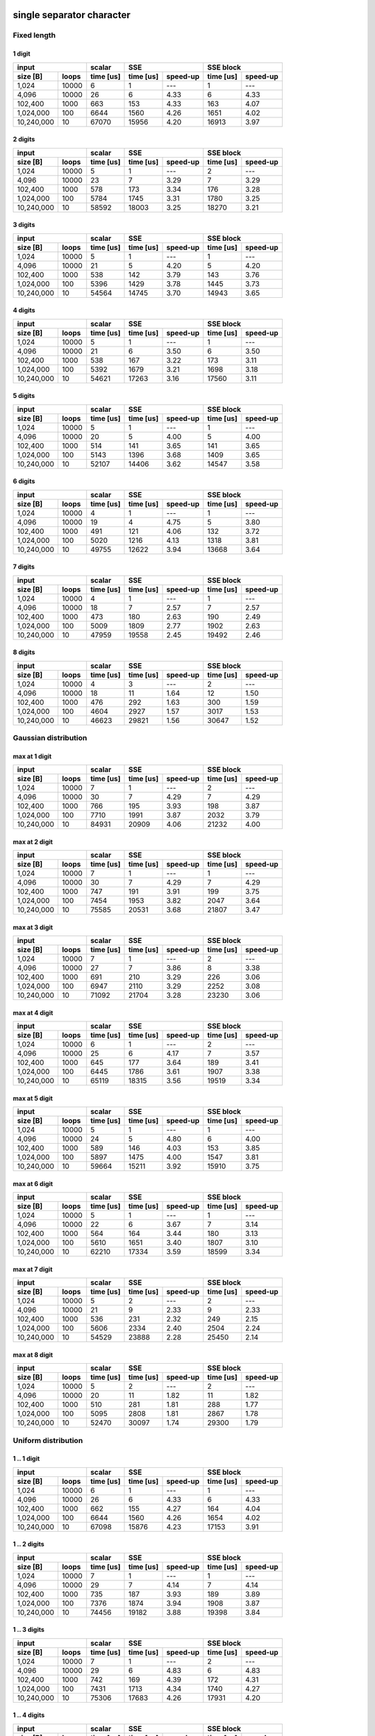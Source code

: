 

single separator character
--------------------------------------------------------------------------------


Fixed length
~~~~~~~~~~~~~~~~~~~~~~~~~~~~~~~~~~~~~~~~~~~~~~~~~~


1 digit
########################################

+--------------------+-----------+----------------------+----------------------+
|       input        |  scalar   |         SSE          |      SSE block       |
+------------+-------+-----------+-----------+----------+-----------+----------+
|  size [B]  | loops | time [us] | time [us] | speed-up | time [us] | speed-up |
+============+=======+===========+===========+==========+===========+==========+
|      1,024 | 10000 |         6 |         1 |      --- |         1 |      --- |
+------------+-------+-----------+-----------+----------+-----------+----------+
|      4,096 | 10000 |        26 |         6 |     4.33 |         6 |     4.33 |
+------------+-------+-----------+-----------+----------+-----------+----------+
|    102,400 |  1000 |       663 |       153 |     4.33 |       163 |     4.07 |
+------------+-------+-----------+-----------+----------+-----------+----------+
|  1,024,000 |   100 |      6644 |      1560 |     4.26 |      1651 |     4.02 |
+------------+-------+-----------+-----------+----------+-----------+----------+
| 10,240,000 |    10 |     67070 |     15956 |     4.20 |     16913 |     3.97 |
+------------+-------+-----------+-----------+----------+-----------+----------+

2 digits
########################################

+--------------------+-----------+----------------------+----------------------+
|       input        |  scalar   |         SSE          |      SSE block       |
+------------+-------+-----------+-----------+----------+-----------+----------+
|  size [B]  | loops | time [us] | time [us] | speed-up | time [us] | speed-up |
+============+=======+===========+===========+==========+===========+==========+
|      1,024 | 10000 |         5 |         1 |      --- |         2 |      --- |
+------------+-------+-----------+-----------+----------+-----------+----------+
|      4,096 | 10000 |        23 |         7 |     3.29 |         7 |     3.29 |
+------------+-------+-----------+-----------+----------+-----------+----------+
|    102,400 |  1000 |       578 |       173 |     3.34 |       176 |     3.28 |
+------------+-------+-----------+-----------+----------+-----------+----------+
|  1,024,000 |   100 |      5784 |      1745 |     3.31 |      1780 |     3.25 |
+------------+-------+-----------+-----------+----------+-----------+----------+
| 10,240,000 |    10 |     58592 |     18003 |     3.25 |     18270 |     3.21 |
+------------+-------+-----------+-----------+----------+-----------+----------+

3 digits
########################################

+--------------------+-----------+----------------------+----------------------+
|       input        |  scalar   |         SSE          |      SSE block       |
+------------+-------+-----------+-----------+----------+-----------+----------+
|  size [B]  | loops | time [us] | time [us] | speed-up | time [us] | speed-up |
+============+=======+===========+===========+==========+===========+==========+
|      1,024 | 10000 |         5 |         1 |      --- |         1 |      --- |
+------------+-------+-----------+-----------+----------+-----------+----------+
|      4,096 | 10000 |        21 |         5 |     4.20 |         5 |     4.20 |
+------------+-------+-----------+-----------+----------+-----------+----------+
|    102,400 |  1000 |       538 |       142 |     3.79 |       143 |     3.76 |
+------------+-------+-----------+-----------+----------+-----------+----------+
|  1,024,000 |   100 |      5396 |      1429 |     3.78 |      1445 |     3.73 |
+------------+-------+-----------+-----------+----------+-----------+----------+
| 10,240,000 |    10 |     54564 |     14745 |     3.70 |     14943 |     3.65 |
+------------+-------+-----------+-----------+----------+-----------+----------+

4 digits
########################################

+--------------------+-----------+----------------------+----------------------+
|       input        |  scalar   |         SSE          |      SSE block       |
+------------+-------+-----------+-----------+----------+-----------+----------+
|  size [B]  | loops | time [us] | time [us] | speed-up | time [us] | speed-up |
+============+=======+===========+===========+==========+===========+==========+
|      1,024 | 10000 |         5 |         1 |      --- |         1 |      --- |
+------------+-------+-----------+-----------+----------+-----------+----------+
|      4,096 | 10000 |        21 |         6 |     3.50 |         6 |     3.50 |
+------------+-------+-----------+-----------+----------+-----------+----------+
|    102,400 |  1000 |       538 |       167 |     3.22 |       173 |     3.11 |
+------------+-------+-----------+-----------+----------+-----------+----------+
|  1,024,000 |   100 |      5392 |      1679 |     3.21 |      1698 |     3.18 |
+------------+-------+-----------+-----------+----------+-----------+----------+
| 10,240,000 |    10 |     54621 |     17263 |     3.16 |     17560 |     3.11 |
+------------+-------+-----------+-----------+----------+-----------+----------+

5 digits
########################################

+--------------------+-----------+----------------------+----------------------+
|       input        |  scalar   |         SSE          |      SSE block       |
+------------+-------+-----------+-----------+----------+-----------+----------+
|  size [B]  | loops | time [us] | time [us] | speed-up | time [us] | speed-up |
+============+=======+===========+===========+==========+===========+==========+
|      1,024 | 10000 |         5 |         1 |      --- |         1 |      --- |
+------------+-------+-----------+-----------+----------+-----------+----------+
|      4,096 | 10000 |        20 |         5 |     4.00 |         5 |     4.00 |
+------------+-------+-----------+-----------+----------+-----------+----------+
|    102,400 |  1000 |       514 |       141 |     3.65 |       141 |     3.65 |
+------------+-------+-----------+-----------+----------+-----------+----------+
|  1,024,000 |   100 |      5143 |      1396 |     3.68 |      1409 |     3.65 |
+------------+-------+-----------+-----------+----------+-----------+----------+
| 10,240,000 |    10 |     52107 |     14406 |     3.62 |     14547 |     3.58 |
+------------+-------+-----------+-----------+----------+-----------+----------+

6 digits
########################################

+--------------------+-----------+----------------------+----------------------+
|       input        |  scalar   |         SSE          |      SSE block       |
+------------+-------+-----------+-----------+----------+-----------+----------+
|  size [B]  | loops | time [us] | time [us] | speed-up | time [us] | speed-up |
+============+=======+===========+===========+==========+===========+==========+
|      1,024 | 10000 |         4 |         1 |      --- |         1 |      --- |
+------------+-------+-----------+-----------+----------+-----------+----------+
|      4,096 | 10000 |        19 |         4 |     4.75 |         5 |     3.80 |
+------------+-------+-----------+-----------+----------+-----------+----------+
|    102,400 |  1000 |       491 |       121 |     4.06 |       132 |     3.72 |
+------------+-------+-----------+-----------+----------+-----------+----------+
|  1,024,000 |   100 |      5020 |      1216 |     4.13 |      1318 |     3.81 |
+------------+-------+-----------+-----------+----------+-----------+----------+
| 10,240,000 |    10 |     49755 |     12622 |     3.94 |     13668 |     3.64 |
+------------+-------+-----------+-----------+----------+-----------+----------+

7 digits
########################################

+--------------------+-----------+----------------------+----------------------+
|       input        |  scalar   |         SSE          |      SSE block       |
+------------+-------+-----------+-----------+----------+-----------+----------+
|  size [B]  | loops | time [us] | time [us] | speed-up | time [us] | speed-up |
+============+=======+===========+===========+==========+===========+==========+
|      1,024 | 10000 |         4 |         1 |      --- |         1 |      --- |
+------------+-------+-----------+-----------+----------+-----------+----------+
|      4,096 | 10000 |        18 |         7 |     2.57 |         7 |     2.57 |
+------------+-------+-----------+-----------+----------+-----------+----------+
|    102,400 |  1000 |       473 |       180 |     2.63 |       190 |     2.49 |
+------------+-------+-----------+-----------+----------+-----------+----------+
|  1,024,000 |   100 |      5009 |      1809 |     2.77 |      1902 |     2.63 |
+------------+-------+-----------+-----------+----------+-----------+----------+
| 10,240,000 |    10 |     47959 |     19558 |     2.45 |     19492 |     2.46 |
+------------+-------+-----------+-----------+----------+-----------+----------+

8 digits
########################################

+--------------------+-----------+----------------------+----------------------+
|       input        |  scalar   |         SSE          |      SSE block       |
+------------+-------+-----------+-----------+----------+-----------+----------+
|  size [B]  | loops | time [us] | time [us] | speed-up | time [us] | speed-up |
+============+=======+===========+===========+==========+===========+==========+
|      1,024 | 10000 |         4 |         3 |      --- |         2 |      --- |
+------------+-------+-----------+-----------+----------+-----------+----------+
|      4,096 | 10000 |        18 |        11 |     1.64 |        12 |     1.50 |
+------------+-------+-----------+-----------+----------+-----------+----------+
|    102,400 |  1000 |       476 |       292 |     1.63 |       300 |     1.59 |
+------------+-------+-----------+-----------+----------+-----------+----------+
|  1,024,000 |   100 |      4604 |      2927 |     1.57 |      3017 |     1.53 |
+------------+-------+-----------+-----------+----------+-----------+----------+
| 10,240,000 |    10 |     46623 |     29821 |     1.56 |     30647 |     1.52 |
+------------+-------+-----------+-----------+----------+-----------+----------+

Gaussian distribution
~~~~~~~~~~~~~~~~~~~~~~~~~~~~~~~~~~~~~~~~~~~~~~~~~~


max at 1 digit
########################################

+--------------------+-----------+----------------------+----------------------+
|       input        |  scalar   |         SSE          |      SSE block       |
+------------+-------+-----------+-----------+----------+-----------+----------+
|  size [B]  | loops | time [us] | time [us] | speed-up | time [us] | speed-up |
+============+=======+===========+===========+==========+===========+==========+
|      1,024 | 10000 |         7 |         1 |      --- |         2 |      --- |
+------------+-------+-----------+-----------+----------+-----------+----------+
|      4,096 | 10000 |        30 |         7 |     4.29 |         7 |     4.29 |
+------------+-------+-----------+-----------+----------+-----------+----------+
|    102,400 |  1000 |       766 |       195 |     3.93 |       198 |     3.87 |
+------------+-------+-----------+-----------+----------+-----------+----------+
|  1,024,000 |   100 |      7710 |      1991 |     3.87 |      2032 |     3.79 |
+------------+-------+-----------+-----------+----------+-----------+----------+
| 10,240,000 |    10 |     84931 |     20909 |     4.06 |     21232 |     4.00 |
+------------+-------+-----------+-----------+----------+-----------+----------+

max at 2 digit
########################################

+--------------------+-----------+----------------------+----------------------+
|       input        |  scalar   |         SSE          |      SSE block       |
+------------+-------+-----------+-----------+----------+-----------+----------+
|  size [B]  | loops | time [us] | time [us] | speed-up | time [us] | speed-up |
+============+=======+===========+===========+==========+===========+==========+
|      1,024 | 10000 |         7 |         1 |      --- |         1 |      --- |
+------------+-------+-----------+-----------+----------+-----------+----------+
|      4,096 | 10000 |        30 |         7 |     4.29 |         7 |     4.29 |
+------------+-------+-----------+-----------+----------+-----------+----------+
|    102,400 |  1000 |       747 |       191 |     3.91 |       199 |     3.75 |
+------------+-------+-----------+-----------+----------+-----------+----------+
|  1,024,000 |   100 |      7454 |      1953 |     3.82 |      2047 |     3.64 |
+------------+-------+-----------+-----------+----------+-----------+----------+
| 10,240,000 |    10 |     75585 |     20531 |     3.68 |     21807 |     3.47 |
+------------+-------+-----------+-----------+----------+-----------+----------+

max at 3 digit
########################################

+--------------------+-----------+----------------------+----------------------+
|       input        |  scalar   |         SSE          |      SSE block       |
+------------+-------+-----------+-----------+----------+-----------+----------+
|  size [B]  | loops | time [us] | time [us] | speed-up | time [us] | speed-up |
+============+=======+===========+===========+==========+===========+==========+
|      1,024 | 10000 |         7 |         1 |      --- |         2 |      --- |
+------------+-------+-----------+-----------+----------+-----------+----------+
|      4,096 | 10000 |        27 |         7 |     3.86 |         8 |     3.38 |
+------------+-------+-----------+-----------+----------+-----------+----------+
|    102,400 |  1000 |       691 |       210 |     3.29 |       226 |     3.06 |
+------------+-------+-----------+-----------+----------+-----------+----------+
|  1,024,000 |   100 |      6947 |      2110 |     3.29 |      2252 |     3.08 |
+------------+-------+-----------+-----------+----------+-----------+----------+
| 10,240,000 |    10 |     71092 |     21704 |     3.28 |     23230 |     3.06 |
+------------+-------+-----------+-----------+----------+-----------+----------+

max at 4 digit
########################################

+--------------------+-----------+----------------------+----------------------+
|       input        |  scalar   |         SSE          |      SSE block       |
+------------+-------+-----------+-----------+----------+-----------+----------+
|  size [B]  | loops | time [us] | time [us] | speed-up | time [us] | speed-up |
+============+=======+===========+===========+==========+===========+==========+
|      1,024 | 10000 |         6 |         1 |      --- |         2 |      --- |
+------------+-------+-----------+-----------+----------+-----------+----------+
|      4,096 | 10000 |        25 |         6 |     4.17 |         7 |     3.57 |
+------------+-------+-----------+-----------+----------+-----------+----------+
|    102,400 |  1000 |       645 |       177 |     3.64 |       189 |     3.41 |
+------------+-------+-----------+-----------+----------+-----------+----------+
|  1,024,000 |   100 |      6445 |      1786 |     3.61 |      1907 |     3.38 |
+------------+-------+-----------+-----------+----------+-----------+----------+
| 10,240,000 |    10 |     65119 |     18315 |     3.56 |     19519 |     3.34 |
+------------+-------+-----------+-----------+----------+-----------+----------+

max at 5 digit
########################################

+--------------------+-----------+----------------------+----------------------+
|       input        |  scalar   |         SSE          |      SSE block       |
+------------+-------+-----------+-----------+----------+-----------+----------+
|  size [B]  | loops | time [us] | time [us] | speed-up | time [us] | speed-up |
+============+=======+===========+===========+==========+===========+==========+
|      1,024 | 10000 |         5 |         1 |      --- |         1 |      --- |
+------------+-------+-----------+-----------+----------+-----------+----------+
|      4,096 | 10000 |        24 |         5 |     4.80 |         6 |     4.00 |
+------------+-------+-----------+-----------+----------+-----------+----------+
|    102,400 |  1000 |       589 |       146 |     4.03 |       153 |     3.85 |
+------------+-------+-----------+-----------+----------+-----------+----------+
|  1,024,000 |   100 |      5897 |      1475 |     4.00 |      1547 |     3.81 |
+------------+-------+-----------+-----------+----------+-----------+----------+
| 10,240,000 |    10 |     59664 |     15211 |     3.92 |     15910 |     3.75 |
+------------+-------+-----------+-----------+----------+-----------+----------+

max at 6 digit
########################################

+--------------------+-----------+----------------------+----------------------+
|       input        |  scalar   |         SSE          |      SSE block       |
+------------+-------+-----------+-----------+----------+-----------+----------+
|  size [B]  | loops | time [us] | time [us] | speed-up | time [us] | speed-up |
+============+=======+===========+===========+==========+===========+==========+
|      1,024 | 10000 |         5 |         1 |      --- |         1 |      --- |
+------------+-------+-----------+-----------+----------+-----------+----------+
|      4,096 | 10000 |        22 |         6 |     3.67 |         7 |     3.14 |
+------------+-------+-----------+-----------+----------+-----------+----------+
|    102,400 |  1000 |       564 |       164 |     3.44 |       180 |     3.13 |
+------------+-------+-----------+-----------+----------+-----------+----------+
|  1,024,000 |   100 |      5610 |      1651 |     3.40 |      1807 |     3.10 |
+------------+-------+-----------+-----------+----------+-----------+----------+
| 10,240,000 |    10 |     62210 |     17334 |     3.59 |     18599 |     3.34 |
+------------+-------+-----------+-----------+----------+-----------+----------+

max at 7 digit
########################################

+--------------------+-----------+----------------------+----------------------+
|       input        |  scalar   |         SSE          |      SSE block       |
+------------+-------+-----------+-----------+----------+-----------+----------+
|  size [B]  | loops | time [us] | time [us] | speed-up | time [us] | speed-up |
+============+=======+===========+===========+==========+===========+==========+
|      1,024 | 10000 |         5 |         2 |      --- |         2 |      --- |
+------------+-------+-----------+-----------+----------+-----------+----------+
|      4,096 | 10000 |        21 |         9 |     2.33 |         9 |     2.33 |
+------------+-------+-----------+-----------+----------+-----------+----------+
|    102,400 |  1000 |       536 |       231 |     2.32 |       249 |     2.15 |
+------------+-------+-----------+-----------+----------+-----------+----------+
|  1,024,000 |   100 |      5606 |      2334 |     2.40 |      2504 |     2.24 |
+------------+-------+-----------+-----------+----------+-----------+----------+
| 10,240,000 |    10 |     54529 |     23888 |     2.28 |     25450 |     2.14 |
+------------+-------+-----------+-----------+----------+-----------+----------+

max at 8 digit
########################################

+--------------------+-----------+----------------------+----------------------+
|       input        |  scalar   |         SSE          |      SSE block       |
+------------+-------+-----------+-----------+----------+-----------+----------+
|  size [B]  | loops | time [us] | time [us] | speed-up | time [us] | speed-up |
+============+=======+===========+===========+==========+===========+==========+
|      1,024 | 10000 |         5 |         2 |      --- |         2 |      --- |
+------------+-------+-----------+-----------+----------+-----------+----------+
|      4,096 | 10000 |        20 |        11 |     1.82 |        11 |     1.82 |
+------------+-------+-----------+-----------+----------+-----------+----------+
|    102,400 |  1000 |       510 |       281 |     1.81 |       288 |     1.77 |
+------------+-------+-----------+-----------+----------+-----------+----------+
|  1,024,000 |   100 |      5095 |      2808 |     1.81 |      2867 |     1.78 |
+------------+-------+-----------+-----------+----------+-----------+----------+
| 10,240,000 |    10 |     52470 |     30097 |     1.74 |     29300 |     1.79 |
+------------+-------+-----------+-----------+----------+-----------+----------+

Uniform distribution
~~~~~~~~~~~~~~~~~~~~~~~~~~~~~~~~~~~~~~~~~~~~~~~~~~


1 .. 1 digit
########################################

+--------------------+-----------+----------------------+----------------------+
|       input        |  scalar   |         SSE          |      SSE block       |
+------------+-------+-----------+-----------+----------+-----------+----------+
|  size [B]  | loops | time [us] | time [us] | speed-up | time [us] | speed-up |
+============+=======+===========+===========+==========+===========+==========+
|      1,024 | 10000 |         6 |         1 |      --- |         1 |      --- |
+------------+-------+-----------+-----------+----------+-----------+----------+
|      4,096 | 10000 |        26 |         6 |     4.33 |         6 |     4.33 |
+------------+-------+-----------+-----------+----------+-----------+----------+
|    102,400 |  1000 |       662 |       155 |     4.27 |       164 |     4.04 |
+------------+-------+-----------+-----------+----------+-----------+----------+
|  1,024,000 |   100 |      6644 |      1560 |     4.26 |      1654 |     4.02 |
+------------+-------+-----------+-----------+----------+-----------+----------+
| 10,240,000 |    10 |     67098 |     15876 |     4.23 |     17153 |     3.91 |
+------------+-------+-----------+-----------+----------+-----------+----------+

1 .. 2 digits
########################################

+--------------------+-----------+----------------------+----------------------+
|       input        |  scalar   |         SSE          |      SSE block       |
+------------+-------+-----------+-----------+----------+-----------+----------+
|  size [B]  | loops | time [us] | time [us] | speed-up | time [us] | speed-up |
+============+=======+===========+===========+==========+===========+==========+
|      1,024 | 10000 |         7 |         1 |      --- |         1 |      --- |
+------------+-------+-----------+-----------+----------+-----------+----------+
|      4,096 | 10000 |        29 |         7 |     4.14 |         7 |     4.14 |
+------------+-------+-----------+-----------+----------+-----------+----------+
|    102,400 |  1000 |       735 |       187 |     3.93 |       189 |     3.89 |
+------------+-------+-----------+-----------+----------+-----------+----------+
|  1,024,000 |   100 |      7376 |      1874 |     3.94 |      1908 |     3.87 |
+------------+-------+-----------+-----------+----------+-----------+----------+
| 10,240,000 |    10 |     74456 |     19182 |     3.88 |     19398 |     3.84 |
+------------+-------+-----------+-----------+----------+-----------+----------+

1 .. 3 digits
########################################

+--------------------+-----------+----------------------+----------------------+
|       input        |  scalar   |         SSE          |      SSE block       |
+------------+-------+-----------+-----------+----------+-----------+----------+
|  size [B]  | loops | time [us] | time [us] | speed-up | time [us] | speed-up |
+============+=======+===========+===========+==========+===========+==========+
|      1,024 | 10000 |         7 |         1 |      --- |         2 |      --- |
+------------+-------+-----------+-----------+----------+-----------+----------+
|      4,096 | 10000 |        29 |         6 |     4.83 |         6 |     4.83 |
+------------+-------+-----------+-----------+----------+-----------+----------+
|    102,400 |  1000 |       742 |       169 |     4.39 |       172 |     4.31 |
+------------+-------+-----------+-----------+----------+-----------+----------+
|  1,024,000 |   100 |      7431 |      1713 |     4.34 |      1740 |     4.27 |
+------------+-------+-----------+-----------+----------+-----------+----------+
| 10,240,000 |    10 |     75306 |     17683 |     4.26 |     17931 |     4.20 |
+------------+-------+-----------+-----------+----------+-----------+----------+

1 .. 4 digits
########################################

+--------------------+-----------+----------------------+----------------------+
|       input        |  scalar   |         SSE          |      SSE block       |
+------------+-------+-----------+-----------+----------+-----------+----------+
|  size [B]  | loops | time [us] | time [us] | speed-up | time [us] | speed-up |
+============+=======+===========+===========+==========+===========+==========+
|      1,024 | 10000 |         7 |         2 |      --- |         2 |      --- |
+------------+-------+-----------+-----------+----------+-----------+----------+
|      4,096 | 10000 |        30 |         8 |     3.75 |         8 |     3.75 |
+------------+-------+-----------+-----------+----------+-----------+----------+
|    102,400 |  1000 |       755 |       221 |     3.42 |       232 |     3.25 |
+------------+-------+-----------+-----------+----------+-----------+----------+
|  1,024,000 |   100 |      7599 |      2235 |     3.40 |      2365 |     3.21 |
+------------+-------+-----------+-----------+----------+-----------+----------+
| 10,240,000 |    10 |     76730 |     23016 |     3.33 |     24337 |     3.15 |
+------------+-------+-----------+-----------+----------+-----------+----------+

1 .. 5 digits
########################################

+--------------------+-----------+----------------------+----------------------+
|       input        |  scalar   |         SSE          |      SSE block       |
+------------+-------+-----------+-----------+----------+-----------+----------+
|  size [B]  | loops | time [us] | time [us] | speed-up | time [us] | speed-up |
+============+=======+===========+===========+==========+===========+==========+
|      1,024 | 10000 |         7 |         1 |      --- |         2 |      --- |
+------------+-------+-----------+-----------+----------+-----------+----------+
|      4,096 | 10000 |        29 |         8 |     3.62 |         9 |     3.22 |
+------------+-------+-----------+-----------+----------+-----------+----------+
|    102,400 |  1000 |       730 |       221 |     3.30 |       229 |     3.19 |
+------------+-------+-----------+-----------+----------+-----------+----------+
|  1,024,000 |   100 |      7331 |      2243 |     3.27 |      2309 |     3.17 |
+------------+-------+-----------+-----------+----------+-----------+----------+
| 10,240,000 |    10 |     74101 |     23331 |     3.18 |     23939 |     3.10 |
+------------+-------+-----------+-----------+----------+-----------+----------+

1 .. 6 digits
########################################

+--------------------+-----------+----------------------+----------------------+
|       input        |  scalar   |         SSE          |      SSE block       |
+------------+-------+-----------+-----------+----------+-----------+----------+
|  size [B]  | loops | time [us] | time [us] | speed-up | time [us] | speed-up |
+============+=======+===========+===========+==========+===========+==========+
|      1,024 | 10000 |         6 |         1 |      --- |         2 |      --- |
+------------+-------+-----------+-----------+----------+-----------+----------+
|      4,096 | 10000 |        27 |         8 |     3.38 |         8 |     3.38 |
+------------+-------+-----------+-----------+----------+-----------+----------+
|    102,400 |  1000 |       693 |       204 |     3.40 |       212 |     3.27 |
+------------+-------+-----------+-----------+----------+-----------+----------+
|  1,024,000 |   100 |      6948 |      2072 |     3.35 |      2155 |     3.22 |
+------------+-------+-----------+-----------+----------+-----------+----------+
| 10,240,000 |    10 |     70445 |     21609 |     3.26 |     22384 |     3.15 |
+------------+-------+-----------+-----------+----------+-----------+----------+

1 .. 7 digits
########################################

+--------------------+-----------+----------------------+----------------------+
|       input        |  scalar   |         SSE          |      SSE block       |
+------------+-------+-----------+-----------+----------+-----------+----------+
|  size [B]  | loops | time [us] | time [us] | speed-up | time [us] | speed-up |
+============+=======+===========+===========+==========+===========+==========+
|      1,024 | 10000 |         6 |         1 |      --- |         2 |      --- |
+------------+-------+-----------+-----------+----------+-----------+----------+
|      4,096 | 10000 |        26 |         7 |     3.71 |         8 |     3.25 |
+------------+-------+-----------+-----------+----------+-----------+----------+
|    102,400 |  1000 |       668 |       191 |     3.50 |       201 |     3.32 |
+------------+-------+-----------+-----------+----------+-----------+----------+
|  1,024,000 |   100 |      6664 |      1954 |     3.41 |      2042 |     3.26 |
+------------+-------+-----------+-----------+----------+-----------+----------+
| 10,240,000 |    10 |     67330 |     20399 |     3.30 |     21234 |     3.17 |
+------------+-------+-----------+-----------+----------+-----------+----------+

1 .. 8 digits
########################################

+--------------------+-----------+----------------------+----------------------+
|       input        |  scalar   |         SSE          |      SSE block       |
+------------+-------+-----------+-----------+----------+-----------+----------+
|  size [B]  | loops | time [us] | time [us] | speed-up | time [us] | speed-up |
+============+=======+===========+===========+==========+===========+==========+
|      1,024 | 10000 |         6 |         2 |      --- |         2 |      --- |
+------------+-------+-----------+-----------+----------+-----------+----------+
|      4,096 | 10000 |        25 |         9 |     2.78 |         9 |     2.78 |
+------------+-------+-----------+-----------+----------+-----------+----------+
|    102,400 |  1000 |       637 |       233 |     2.73 |       245 |     2.60 |
+------------+-------+-----------+-----------+----------+-----------+----------+
|  1,024,000 |   100 |      6389 |      2368 |     2.70 |      2487 |     2.57 |
+------------+-------+-----------+-----------+----------+-----------+----------+
| 10,240,000 |    10 |     64710 |     24411 |     2.65 |     25581 |     2.53 |
+------------+-------+-----------+-----------+----------+-----------+----------+

1 .. 6 separator characters
--------------------------------------------------------------------------------


Fixed length
~~~~~~~~~~~~~~~~~~~~~~~~~~~~~~~~~~~~~~~~~~~~~~~~~~


1 digit
########################################

+--------------------+-----------+----------------------+----------------------+
|       input        |  scalar   |         SSE          |      SSE block       |
+------------+-------+-----------+-----------+----------+-----------+----------+
|  size [B]  | loops | time [us] | time [us] | speed-up | time [us] | speed-up |
+============+=======+===========+===========+==========+===========+==========+
|      1,024 | 10000 |         6 |         1 |      --- |         1 |      --- |
+------------+-------+-----------+-----------+----------+-----------+----------+
|      4,096 | 10000 |        28 |         5 |     5.60 |         6 |     4.67 |
+------------+-------+-----------+-----------+----------+-----------+----------+
|    102,400 |  1000 |       698 |       169 |     4.13 |       188 |     3.71 |
+------------+-------+-----------+-----------+----------+-----------+----------+
|  1,024,000 |   100 |      7000 |      1772 |     3.95 |      1957 |     3.58 |
+------------+-------+-----------+-----------+----------+-----------+----------+
| 10,240,000 |    10 |     70660 |     19551 |     3.61 |     21529 |     3.28 |
+------------+-------+-----------+-----------+----------+-----------+----------+

2 digits
########################################

+--------------------+-----------+----------------------+----------------------+
|       input        |  scalar   |         SSE          |      SSE block       |
+------------+-------+-----------+-----------+----------+-----------+----------+
|  size [B]  | loops | time [us] | time [us] | speed-up | time [us] | speed-up |
+============+=======+===========+===========+==========+===========+==========+
|      1,024 | 10000 |         7 |         1 |      --- |         2 |      --- |
+------------+-------+-----------+-----------+----------+-----------+----------+
|      4,096 | 10000 |        24 |         7 |     3.43 |         8 |     3.00 |
+------------+-------+-----------+-----------+----------+-----------+----------+
|    102,400 |  1000 |       632 |       204 |     3.10 |       217 |     2.91 |
+------------+-------+-----------+-----------+----------+-----------+----------+
|  1,024,000 |   100 |      7428 |      2079 |     3.57 |      2218 |     3.35 |
+------------+-------+-----------+-----------+----------+-----------+----------+
| 10,240,000 |    10 |     63175 |     22224 |     2.84 |     23851 |     2.65 |
+------------+-------+-----------+-----------+----------+-----------+----------+

3 digits
########################################

+--------------------+-----------+----------------------+----------------------+
|       input        |  scalar   |         SSE          |      SSE block       |
+------------+-------+-----------+-----------+----------+-----------+----------+
|  size [B]  | loops | time [us] | time [us] | speed-up | time [us] | speed-up |
+============+=======+===========+===========+==========+===========+==========+
|      1,024 | 10000 |         6 |         1 |      --- |         1 |      --- |
+------------+-------+-----------+-----------+----------+-----------+----------+
|      4,096 | 10000 |        27 |         5 |     5.40 |         6 |     4.50 |
+------------+-------+-----------+-----------+----------+-----------+----------+
|    102,400 |  1000 |       605 |       145 |     4.17 |       157 |     3.85 |
+------------+-------+-----------+-----------+----------+-----------+----------+
|  1,024,000 |   100 |      6085 |      1472 |     4.13 |      1587 |     3.83 |
+------------+-------+-----------+-----------+----------+-----------+----------+
| 10,240,000 |    10 |     61346 |     15499 |     3.96 |     16620 |     3.69 |
+------------+-------+-----------+-----------+----------+-----------+----------+

4 digits
########################################

+--------------------+-----------+----------------------+----------------------+
|       input        |  scalar   |         SSE          |      SSE block       |
+------------+-------+-----------+-----------+----------+-----------+----------+
|  size [B]  | loops | time [us] | time [us] | speed-up | time [us] | speed-up |
+============+=======+===========+===========+==========+===========+==========+
|      1,024 | 10000 |         5 |         1 |      --- |         1 |      --- |
+------------+-------+-----------+-----------+----------+-----------+----------+
|      4,096 | 10000 |        24 |         5 |     4.80 |         6 |     4.00 |
+------------+-------+-----------+-----------+----------+-----------+----------+
|    102,400 |  1000 |       592 |       147 |     4.03 |       159 |     3.72 |
+------------+-------+-----------+-----------+----------+-----------+----------+
|  1,024,000 |   100 |      5987 |      1476 |     4.06 |      1579 |     3.79 |
+------------+-------+-----------+-----------+----------+-----------+----------+
| 10,240,000 |    10 |     60061 |     15201 |     3.95 |     16255 |     3.69 |
+------------+-------+-----------+-----------+----------+-----------+----------+

5 digits
########################################

+--------------------+-----------+----------------------+----------------------+
|       input        |  scalar   |         SSE          |      SSE block       |
+------------+-------+-----------+-----------+----------+-----------+----------+
|  size [B]  | loops | time [us] | time [us] | speed-up | time [us] | speed-up |
+============+=======+===========+===========+==========+===========+==========+
|      1,024 | 10000 |         5 |         1 |      --- |         1 |      --- |
+------------+-------+-----------+-----------+----------+-----------+----------+
|      4,096 | 10000 |        23 |         5 |     4.60 |         6 |     3.83 |
+------------+-------+-----------+-----------+----------+-----------+----------+
|    102,400 |  1000 |       575 |       154 |     3.73 |       166 |     3.46 |
+------------+-------+-----------+-----------+----------+-----------+----------+
|  1,024,000 |   100 |      5770 |      1556 |     3.71 |      1684 |     3.43 |
+------------+-------+-----------+-----------+----------+-----------+----------+
| 10,240,000 |    10 |     57691 |     16025 |     3.60 |     17216 |     3.35 |
+------------+-------+-----------+-----------+----------+-----------+----------+

6 digits
########################################

+--------------------+-----------+----------------------+----------------------+
|       input        |  scalar   |         SSE          |      SSE block       |
+------------+-------+-----------+-----------+----------+-----------+----------+
|  size [B]  | loops | time [us] | time [us] | speed-up | time [us] | speed-up |
+============+=======+===========+===========+==========+===========+==========+
|      1,024 | 10000 |         6 |         1 |      --- |         1 |      --- |
+------------+-------+-----------+-----------+----------+-----------+----------+
|      4,096 | 10000 |        23 |         6 |     3.83 |         6 |     3.83 |
+------------+-------+-----------+-----------+----------+-----------+----------+
|    102,400 |  1000 |       579 |       160 |     3.62 |       174 |     3.33 |
+------------+-------+-----------+-----------+----------+-----------+----------+
|  1,024,000 |   100 |      5785 |      1581 |     3.66 |      1789 |     3.23 |
+------------+-------+-----------+-----------+----------+-----------+----------+
| 10,240,000 |    10 |     58481 |     16314 |     3.58 |     18008 |     3.25 |
+------------+-------+-----------+-----------+----------+-----------+----------+

7 digits
########################################

+--------------------+-----------+----------------------+----------------------+
|       input        |  scalar   |         SSE          |      SSE block       |
+------------+-------+-----------+-----------+----------+-----------+----------+
|  size [B]  | loops | time [us] | time [us] | speed-up | time [us] | speed-up |
+============+=======+===========+===========+==========+===========+==========+
|      1,024 | 10000 |         5 |         1 |      --- |         1 |      --- |
+------------+-------+-----------+-----------+----------+-----------+----------+
|      4,096 | 10000 |        22 |         5 |     4.40 |         6 |     3.67 |
+------------+-------+-----------+-----------+----------+-----------+----------+
|    102,400 |  1000 |       568 |       176 |     3.23 |       165 |     3.44 |
+------------+-------+-----------+-----------+----------+-----------+----------+
|  1,024,000 |   100 |      5627 |      1542 |     3.65 |      1659 |     3.39 |
+------------+-------+-----------+-----------+----------+-----------+----------+
| 10,240,000 |    10 |     56899 |     15883 |     3.58 |     17101 |     3.33 |
+------------+-------+-----------+-----------+----------+-----------+----------+

8 digits
########################################

+--------------------+-----------+----------------------+----------------------+
|       input        |  scalar   |         SSE          |      SSE block       |
+------------+-------+-----------+-----------+----------+-----------+----------+
|  size [B]  | loops | time [us] | time [us] | speed-up | time [us] | speed-up |
+============+=======+===========+===========+==========+===========+==========+
|      1,024 | 10000 |         5 |         2 |      --- |         2 |      --- |
+------------+-------+-----------+-----------+----------+-----------+----------+
|      4,096 | 10000 |        21 |         9 |     2.33 |        10 |     2.10 |
+------------+-------+-----------+-----------+----------+-----------+----------+
|    102,400 |  1000 |       540 |       239 |     2.26 |       263 |     2.05 |
+------------+-------+-----------+-----------+----------+-----------+----------+
|  1,024,000 |   100 |      5429 |      2399 |     2.26 |      2639 |     2.06 |
+------------+-------+-----------+-----------+----------+-----------+----------+
| 10,240,000 |    10 |     54647 |     24481 |     2.23 |     26902 |     2.03 |
+------------+-------+-----------+-----------+----------+-----------+----------+

Gaussian distribution
~~~~~~~~~~~~~~~~~~~~~~~~~~~~~~~~~~~~~~~~~~~~~~~~~~


max at 1 digit
########################################

+--------------------+-----------+----------------------+----------------------+
|       input        |  scalar   |         SSE          |      SSE block       |
+------------+-------+-----------+-----------+----------+-----------+----------+
|  size [B]  | loops | time [us] | time [us] | speed-up | time [us] | speed-up |
+============+=======+===========+===========+==========+===========+==========+
|      1,024 | 10000 |         7 |         1 |      --- |         1 |      --- |
+------------+-------+-----------+-----------+----------+-----------+----------+
|      4,096 | 10000 |        29 |         7 |     4.14 |         7 |     4.14 |
+------------+-------+-----------+-----------+----------+-----------+----------+
|    102,400 |  1000 |       745 |       221 |     3.37 |       234 |     3.18 |
+------------+-------+-----------+-----------+----------+-----------+----------+
|  1,024,000 |   100 |      7440 |      2333 |     3.19 |      2497 |     2.98 |
+------------+-------+-----------+-----------+----------+-----------+----------+
| 10,240,000 |    10 |     75054 |     26327 |     2.85 |     27972 |     2.68 |
+------------+-------+-----------+-----------+----------+-----------+----------+

max at 2 digit
########################################

+--------------------+-----------+----------------------+----------------------+
|       input        |  scalar   |         SSE          |      SSE block       |
+------------+-------+-----------+-----------+----------+-----------+----------+
|  size [B]  | loops | time [us] | time [us] | speed-up | time [us] | speed-up |
+============+=======+===========+===========+==========+===========+==========+
|      1,024 | 10000 |         6 |         1 |      --- |         1 |      --- |
+------------+-------+-----------+-----------+----------+-----------+----------+
|      4,096 | 10000 |        29 |         7 |     4.14 |         7 |     4.14 |
+------------+-------+-----------+-----------+----------+-----------+----------+
|    102,400 |  1000 |       739 |       215 |     3.44 |       225 |     3.28 |
+------------+-------+-----------+-----------+----------+-----------+----------+
|  1,024,000 |   100 |      7292 |      2230 |     3.27 |      2372 |     3.07 |
+------------+-------+-----------+-----------+----------+-----------+----------+
| 10,240,000 |    10 |     73425 |     25534 |     2.88 |     26872 |     2.73 |
+------------+-------+-----------+-----------+----------+-----------+----------+

max at 3 digit
########################################

+--------------------+-----------+----------------------+----------------------+
|       input        |  scalar   |         SSE          |      SSE block       |
+------------+-------+-----------+-----------+----------+-----------+----------+
|  size [B]  | loops | time [us] | time [us] | speed-up | time [us] | speed-up |
+============+=======+===========+===========+==========+===========+==========+
|      1,024 | 10000 |         6 |         1 |      --- |         1 |      --- |
+------------+-------+-----------+-----------+----------+-----------+----------+
|      4,096 | 10000 |        28 |         7 |     4.00 |         7 |     4.00 |
+------------+-------+-----------+-----------+----------+-----------+----------+
|    102,400 |  1000 |       708 |       200 |     3.54 |       210 |     3.37 |
+------------+-------+-----------+-----------+----------+-----------+----------+
|  1,024,000 |   100 |      7039 |      2066 |     3.41 |      2168 |     3.25 |
+------------+-------+-----------+-----------+----------+-----------+----------+
| 10,240,000 |    10 |     71243 |     23345 |     3.05 |     24237 |     2.94 |
+------------+-------+-----------+-----------+----------+-----------+----------+

max at 4 digit
########################################

+--------------------+-----------+----------------------+----------------------+
|       input        |  scalar   |         SSE          |      SSE block       |
+------------+-------+-----------+-----------+----------+-----------+----------+
|  size [B]  | loops | time [us] | time [us] | speed-up | time [us] | speed-up |
+============+=======+===========+===========+==========+===========+==========+
|      1,024 | 10000 |         6 |         1 |      --- |         1 |      --- |
+------------+-------+-----------+-----------+----------+-----------+----------+
|      4,096 | 10000 |        26 |         6 |     4.33 |         6 |     4.33 |
+------------+-------+-----------+-----------+----------+-----------+----------+
|    102,400 |  1000 |       659 |       174 |     3.79 |       183 |     3.60 |
+------------+-------+-----------+-----------+----------+-----------+----------+
|  1,024,000 |   100 |      6598 |      1787 |     3.69 |      1876 |     3.52 |
+------------+-------+-----------+-----------+----------+-----------+----------+
| 10,240,000 |    10 |     67411 |     20209 |     3.34 |     21000 |     3.21 |
+------------+-------+-----------+-----------+----------+-----------+----------+

max at 5 digit
########################################

+--------------------+-----------+----------------------+----------------------+
|       input        |  scalar   |         SSE          |      SSE block       |
+------------+-------+-----------+-----------+----------+-----------+----------+
|  size [B]  | loops | time [us] | time [us] | speed-up | time [us] | speed-up |
+============+=======+===========+===========+==========+===========+==========+
|      1,024 | 10000 |         6 |         1 |      --- |         1 |      --- |
+------------+-------+-----------+-----------+----------+-----------+----------+
|      4,096 | 10000 |        24 |         6 |     4.00 |         6 |     4.00 |
+------------+-------+-----------+-----------+----------+-----------+----------+
|    102,400 |  1000 |       613 |       166 |     3.69 |       178 |     3.44 |
+------------+-------+-----------+-----------+----------+-----------+----------+
|  1,024,000 |   100 |      6155 |      1701 |     3.62 |      1818 |     3.39 |
+------------+-------+-----------+-----------+----------+-----------+----------+
| 10,240,000 |    10 |     61976 |     18683 |     3.32 |     19634 |     3.16 |
+------------+-------+-----------+-----------+----------+-----------+----------+

max at 6 digit
########################################

+--------------------+-----------+----------------------+----------------------+
|       input        |  scalar   |         SSE          |      SSE block       |
+------------+-------+-----------+-----------+----------+-----------+----------+
|  size [B]  | loops | time [us] | time [us] | speed-up | time [us] | speed-up |
+============+=======+===========+===========+==========+===========+==========+
|      1,024 | 10000 |         5 |         1 |      --- |         1 |      --- |
+------------+-------+-----------+-----------+----------+-----------+----------+
|      4,096 | 10000 |        26 |         6 |     4.33 |         7 |     3.71 |
+------------+-------+-----------+-----------+----------+-----------+----------+
|    102,400 |  1000 |       592 |       170 |     3.48 |       187 |     3.17 |
+------------+-------+-----------+-----------+----------+-----------+----------+
|  1,024,000 |   100 |      5956 |      1734 |     3.43 |      1893 |     3.15 |
+------------+-------+-----------+-----------+----------+-----------+----------+
| 10,240,000 |    10 |     60892 |     18037 |     3.38 |     19987 |     3.05 |
+------------+-------+-----------+-----------+----------+-----------+----------+

max at 7 digit
########################################

+--------------------+-----------+----------------------+----------------------+
|       input        |  scalar   |         SSE          |      SSE block       |
+------------+-------+-----------+-----------+----------+-----------+----------+
|  size [B]  | loops | time [us] | time [us] | speed-up | time [us] | speed-up |
+============+=======+===========+===========+==========+===========+==========+
|      1,024 | 10000 |         6 |         1 |      --- |         2 |      --- |
+------------+-------+-----------+-----------+----------+-----------+----------+
|      4,096 | 10000 |        29 |         7 |     4.14 |         8 |     3.62 |
+------------+-------+-----------+-----------+----------+-----------+----------+
|    102,400 |  1000 |       569 |       199 |     2.86 |       212 |     2.68 |
+------------+-------+-----------+-----------+----------+-----------+----------+
|  1,024,000 |   100 |      5740 |      1992 |     2.88 |      2139 |     2.68 |
+------------+-------+-----------+-----------+----------+-----------+----------+
| 10,240,000 |    10 |     57703 |     20371 |     2.83 |     21816 |     2.64 |
+------------+-------+-----------+-----------+----------+-----------+----------+

max at 8 digit
########################################

+--------------------+-----------+----------------------+----------------------+
|       input        |  scalar   |         SSE          |      SSE block       |
+------------+-------+-----------+-----------+----------+-----------+----------+
|  size [B]  | loops | time [us] | time [us] | speed-up | time [us] | speed-up |
+============+=======+===========+===========+==========+===========+==========+
|      1,024 | 10000 |         6 |         2 |      --- |         2 |      --- |
+------------+-------+-----------+-----------+----------+-----------+----------+
|      4,096 | 10000 |        22 |         9 |     2.44 |         9 |     2.44 |
+------------+-------+-----------+-----------+----------+-----------+----------+
|    102,400 |  1000 |       554 |       231 |     2.40 |       246 |     2.25 |
+------------+-------+-----------+-----------+----------+-----------+----------+
|  1,024,000 |   100 |      5535 |      2336 |     2.37 |      2469 |     2.24 |
+------------+-------+-----------+-----------+----------+-----------+----------+
| 10,240,000 |    10 |     56032 |     23526 |     2.38 |     25369 |     2.21 |
+------------+-------+-----------+-----------+----------+-----------+----------+

Uniform distribution
~~~~~~~~~~~~~~~~~~~~~~~~~~~~~~~~~~~~~~~~~~~~~~~~~~


1 .. 1 digit
########################################

+--------------------+-----------+----------------------+----------------------+
|       input        |  scalar   |         SSE          |      SSE block       |
+------------+-------+-----------+-----------+----------+-----------+----------+
|  size [B]  | loops | time [us] | time [us] | speed-up | time [us] | speed-up |
+============+=======+===========+===========+==========+===========+==========+
|      1,024 | 10000 |         6 |         1 |      --- |         1 |      --- |
+------------+-------+-----------+-----------+----------+-----------+----------+
|      4,096 | 10000 |        27 |         6 |     4.50 |         6 |     4.50 |
+------------+-------+-----------+-----------+----------+-----------+----------+
|    102,400 |  1000 |       696 |       173 |     4.02 |       189 |     3.68 |
+------------+-------+-----------+-----------+----------+-----------+----------+
|  1,024,000 |   100 |      7049 |      1764 |     4.00 |      1955 |     3.61 |
+------------+-------+-----------+-----------+----------+-----------+----------+
| 10,240,000 |    10 |     70105 |     19573 |     3.58 |     21506 |     3.26 |
+------------+-------+-----------+-----------+----------+-----------+----------+

1 .. 2 digits
########################################

+--------------------+-----------+----------------------+----------------------+
|       input        |  scalar   |         SSE          |      SSE block       |
+------------+-------+-----------+-----------+----------+-----------+----------+
|  size [B]  | loops | time [us] | time [us] | speed-up | time [us] | speed-up |
+============+=======+===========+===========+==========+===========+==========+
|      1,024 | 10000 |         6 |         1 |      --- |         1 |      --- |
+------------+-------+-----------+-----------+----------+-----------+----------+
|      4,096 | 10000 |        29 |         7 |     4.14 |         8 |     3.62 |
+------------+-------+-----------+-----------+----------+-----------+----------+
|    102,400 |  1000 |       729 |       211 |     3.45 |       224 |     3.25 |
+------------+-------+-----------+-----------+----------+-----------+----------+
|  1,024,000 |   100 |      8655 |      2191 |     3.95 |      2357 |     3.67 |
+------------+-------+-----------+-----------+----------+-----------+----------+
| 10,240,000 |    10 |     73993 |     24426 |     3.03 |     26084 |     2.84 |
+------------+-------+-----------+-----------+----------+-----------+----------+

1 .. 3 digits
########################################

+--------------------+-----------+----------------------+----------------------+
|       input        |  scalar   |         SSE          |      SSE block       |
+------------+-------+-----------+-----------+----------+-----------+----------+
|  size [B]  | loops | time [us] | time [us] | speed-up | time [us] | speed-up |
+============+=======+===========+===========+==========+===========+==========+
|      1,024 | 10000 |         6 |         1 |      --- |         1 |      --- |
+------------+-------+-----------+-----------+----------+-----------+----------+
|      4,096 | 10000 |        33 |         6 |     5.50 |         7 |     4.71 |
+------------+-------+-----------+-----------+----------+-----------+----------+
|    102,400 |  1000 |       727 |       207 |     3.51 |       220 |     3.30 |
+------------+-------+-----------+-----------+----------+-----------+----------+
|  1,024,000 |   100 |      7296 |      2129 |     3.43 |      2276 |     3.21 |
+------------+-------+-----------+-----------+----------+-----------+----------+
| 10,240,000 |    10 |     73244 |     24256 |     3.02 |     25638 |     2.86 |
+------------+-------+-----------+-----------+----------+-----------+----------+

1 .. 4 digits
########################################

+--------------------+-----------+----------------------+----------------------+
|       input        |  scalar   |         SSE          |      SSE block       |
+------------+-------+-----------+-----------+----------+-----------+----------+
|  size [B]  | loops | time [us] | time [us] | speed-up | time [us] | speed-up |
+============+=======+===========+===========+==========+===========+==========+
|      1,024 | 10000 |         7 |         1 |      --- |         1 |      --- |
+------------+-------+-----------+-----------+----------+-----------+----------+
|      4,096 | 10000 |        33 |         7 |     4.71 |         8 |     4.12 |
+------------+-------+-----------+-----------+----------+-----------+----------+
|    102,400 |  1000 |       740 |       218 |     3.39 |       227 |     3.26 |
+------------+-------+-----------+-----------+----------+-----------+----------+
|  1,024,000 |   100 |      7363 |      2231 |     3.30 |      2340 |     3.15 |
+------------+-------+-----------+-----------+----------+-----------+----------+
| 10,240,000 |    10 |     74784 |     25650 |     2.92 |     26547 |     2.82 |
+------------+-------+-----------+-----------+----------+-----------+----------+

1 .. 5 digits
########################################

+--------------------+-----------+----------------------+----------------------+
|       input        |  scalar   |         SSE          |      SSE block       |
+------------+-------+-----------+-----------+----------+-----------+----------+
|  size [B]  | loops | time [us] | time [us] | speed-up | time [us] | speed-up |
+============+=======+===========+===========+==========+===========+==========+
|      1,024 | 10000 |         6 |         1 |      --- |         2 |      --- |
+------------+-------+-----------+-----------+----------+-----------+----------+
|      4,096 | 10000 |        28 |         7 |     4.00 |         7 |     4.00 |
+------------+-------+-----------+-----------+----------+-----------+----------+
|    102,400 |  1000 |       716 |       211 |     3.39 |       217 |     3.30 |
+------------+-------+-----------+-----------+----------+-----------+----------+
|  1,024,000 |   100 |      7272 |      2187 |     3.33 |      2262 |     3.21 |
+------------+-------+-----------+-----------+----------+-----------+----------+
| 10,240,000 |    10 |     74030 |     25627 |     2.89 |     25810 |     2.87 |
+------------+-------+-----------+-----------+----------+-----------+----------+

1 .. 6 digits
########################################

+--------------------+-----------+----------------------+----------------------+
|       input        |  scalar   |         SSE          |      SSE block       |
+------------+-------+-----------+-----------+----------+-----------+----------+
|  size [B]  | loops | time [us] | time [us] | speed-up | time [us] | speed-up |
+============+=======+===========+===========+==========+===========+==========+
|      1,024 | 10000 |         6 |         1 |      --- |         1 |      --- |
+------------+-------+-----------+-----------+----------+-----------+----------+
|      4,096 | 10000 |        27 |         6 |     4.50 |         7 |     3.86 |
+------------+-------+-----------+-----------+----------+-----------+----------+
|    102,400 |  1000 |       695 |       204 |     3.41 |       213 |     3.26 |
+------------+-------+-----------+-----------+----------+-----------+----------+
|  1,024,000 |   100 |      7017 |      2109 |     3.33 |      2185 |     3.21 |
+------------+-------+-----------+-----------+----------+-----------+----------+
| 10,240,000 |    10 |     71079 |     24464 |     2.91 |     25119 |     2.83 |
+------------+-------+-----------+-----------+----------+-----------+----------+

1 .. 7 digits
########################################

+--------------------+-----------+----------------------+----------------------+
|       input        |  scalar   |         SSE          |      SSE block       |
+------------+-------+-----------+-----------+----------+-----------+----------+
|  size [B]  | loops | time [us] | time [us] | speed-up | time [us] | speed-up |
+============+=======+===========+===========+==========+===========+==========+
|      1,024 | 10000 |         6 |         1 |      --- |         1 |      --- |
+------------+-------+-----------+-----------+----------+-----------+----------+
|      4,096 | 10000 |        27 |         7 |     3.86 |         7 |     3.86 |
+------------+-------+-----------+-----------+----------+-----------+----------+
|    102,400 |  1000 |       677 |       202 |     3.35 |       211 |     3.21 |
+------------+-------+-----------+-----------+----------+-----------+----------+
|  1,024,000 |   100 |      6807 |      2106 |     3.23 |      2206 |     3.09 |
+------------+-------+-----------+-----------+----------+-----------+----------+
| 10,240,000 |    10 |     68956 |     24487 |     2.82 |     24886 |     2.77 |
+------------+-------+-----------+-----------+----------+-----------+----------+

1 .. 8 digits
########################################

+--------------------+-----------+----------------------+----------------------+
|       input        |  scalar   |         SSE          |      SSE block       |
+------------+-------+-----------+-----------+----------+-----------+----------+
|  size [B]  | loops | time [us] | time [us] | speed-up | time [us] | speed-up |
+============+=======+===========+===========+==========+===========+==========+
|      1,024 | 10000 |         7 |         1 |      --- |         2 |      --- |
+------------+-------+-----------+-----------+----------+-----------+----------+
|      4,096 | 10000 |        26 |         8 |     3.25 |         8 |     3.25 |
+------------+-------+-----------+-----------+----------+-----------+----------+
|    102,400 |  1000 |       655 |       233 |     2.81 |       245 |     2.67 |
+------------+-------+-----------+-----------+----------+-----------+----------+
|  1,024,000 |   100 |      6578 |      2386 |     2.76 |      2539 |     2.59 |
+------------+-------+-----------+-----------+----------+-----------+----------+
| 10,240,000 |    10 |     66623 |     26597 |     2.50 |     28028 |     2.38 |
+------------+-------+-----------+-----------+----------+-----------+----------+